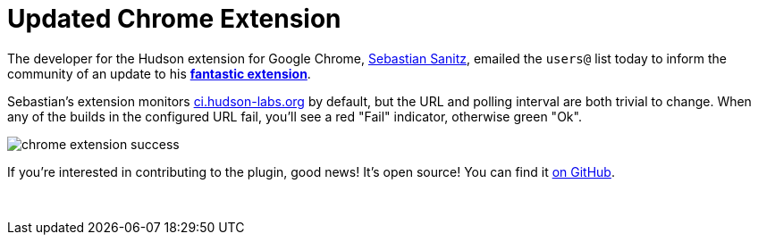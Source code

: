 = Updated Chrome Extension
:page-layout: blog
:page-tags: general , just for fun ,releases
:page-author: rtyler

The developer for the Hudson extension for Google Chrome, https://github.com/sanitz[Sebastian Sanitz], emailed the `users@` list today to inform the community of an update to his *https://chrome.google.com/extensions/detail/hfncndbfmjmafoodaigpoicpbdfhhgdo[fantastic extension]*.

Sebastian's extension monitors https://ci.hudson-labs.org[ci.hudson-labs.org] by default, but the URL and polling interval are both trivial to change. When any of the builds in the configured URL fail, you'll see a red "Fail" indicator, otherwise green "Ok".

image:/sites/default/files/images/chrome_extension_success.png[]

If you're interested in contributing to the plugin, good news! It's open source! You can find it https://github.com/sanitz/hudson-chrome-extension[on GitHub].

{blank} +
